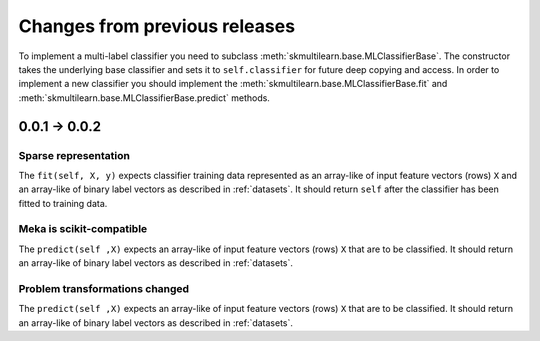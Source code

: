 Changes from previous releases
==============================

To implement a multi-label classifier you need to subclass :meth:`skmultilearn.base.MLClassifierBase`. The constructor takes the underlying base classifier and sets it to ``self.classifier`` for future deep copying and access. In order to implement a new classifier you should implement the :meth:`skmultilearn.base.MLClassifierBase.fit` and :meth:`skmultilearn.base.MLClassifierBase.predict` methods.

0.0.1 -> 0.0.2
--------------

Sparse representation
^^^^^^^^^^^^^^^^^^^^^^

The ``fit(self, X, y)`` expects classifier training data represented as an array-like of input feature vectors (rows) ``X`` and an array-like of binary label vectors as described in :ref:`datasets`. It should return ``self`` after the classifier has been fitted to training data.

Meka is scikit-compatible
^^^^^^^^^^^^^^^^^^^^^^^^^

The ``predict(self ,X)`` expects an array-like of input feature vectors (rows) ``X`` that are to be classified. It should return an array-like of binary label vectors as described in :ref:`datasets`.


Problem transformations changed
^^^^^^^^^^^^^^^^^^^^^^^^^^^^^^^

The ``predict(self ,X)`` expects an array-like of input feature vectors (rows) ``X`` that are to be classified. It should return an array-like of binary label vectors as described in :ref:`datasets`.

